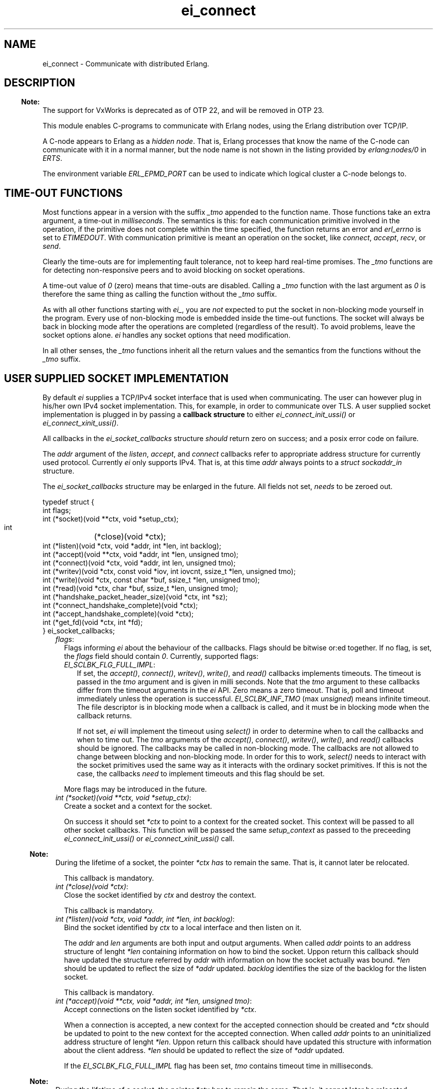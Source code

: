.TH ei_connect 3 "erl_interface 3.13.2" "Ericsson AB" "C Library Functions"
.SH NAME
ei_connect \- Communicate with distributed Erlang.
.SH DESCRIPTION
.LP

.RS -4
.B
Note:
.RE
The support for VxWorks is deprecated as of OTP 22, and will be removed in OTP 23\&.

.LP
This module enables C-programs to communicate with Erlang nodes, using the Erlang distribution over TCP/IP\&.
.LP
A C-node appears to Erlang as a \fIhidden node\fR\&\&. That is, Erlang processes that know the name of the C-node can communicate with it in a normal manner, but the node name is not shown in the listing provided by \fB\fIerlang:nodes/0\fR\&\fR\& in \fIERTS\fR\&\&.
.LP
The environment variable \fIERL_EPMD_PORT\fR\& can be used to indicate which logical cluster a C-node belongs to\&.
.SH "TIME-OUT FUNCTIONS"

.LP
Most functions appear in a version with the suffix \fI_tmo\fR\& appended to the function name\&. Those functions take an extra argument, a time-out in \fImilliseconds\fR\&\&. The semantics is this: for each communication primitive involved in the operation, if the primitive does not complete within the time specified, the function returns an error and \fIerl_errno\fR\& is set to \fIETIMEDOUT\fR\&\&. With communication primitive is meant an operation on the socket, like \fIconnect\fR\&, \fIaccept\fR\&, \fIrecv\fR\&, or \fIsend\fR\&\&.
.LP
Clearly the time-outs are for implementing fault tolerance, not to keep hard real-time promises\&. The \fI_tmo\fR\& functions are for detecting non-responsive peers and to avoid blocking on socket operations\&.
.LP
A time-out value of \fI0\fR\& (zero) means that time-outs are disabled\&. Calling a \fI_tmo\fR\& function with the last argument as \fI0\fR\& is therefore the same thing as calling the function without the \fI_tmo\fR\& suffix\&.
.LP
As with all other functions starting with \fIei_\fR\&, you are \fInot\fR\& expected to put the socket in non-blocking mode yourself in the program\&. Every use of non-blocking mode is embedded inside the time-out functions\&. The socket will always be back in blocking mode after the operations are completed (regardless of the result)\&. To avoid problems, leave the socket options alone\&. \fIei\fR\& handles any socket options that need modification\&.
.LP
In all other senses, the \fI_tmo\fR\& functions inherit all the return values and the semantics from the functions without the \fI_tmo\fR\& suffix\&.
.SH "USER SUPPLIED SOCKET IMPLEMENTATION"

.LP
By default \fIei\fR\& supplies a TCP/IPv4 socket interface that is used when communicating\&. The user can however plug in his/her own IPv4 socket implementation\&. This, for example, in order to communicate over TLS\&. A user supplied socket implementation is plugged in by passing a \fBcallback structure\fR\& to either \fB\fIei_connect_init_ussi()\fR\&\fR\& or \fB\fIei_connect_xinit_ussi()\fR\&\fR\&\&.
.LP
All callbacks in the \fIei_socket_callbacks\fR\& structure \fIshould\fR\& return zero on success; and a posix error code on failure\&.
.LP
The \fIaddr\fR\& argument of the \fIlisten\fR\&, \fIaccept\fR\&, and \fIconnect\fR\& callbacks refer to appropriate address structure for currently used protocol\&. Currently \fIei\fR\& only supports IPv4\&. That is, at this time \fIaddr\fR\& always points to a \fIstruct sockaddr_in\fR\& structure\&.
.LP
The \fIei_socket_callbacks\fR\& structure may be enlarged in the future\&. All fields not set, \fIneeds\fR\& to be zeroed out\&.
.LP
.nf

typedef struct {
    int flags;
    int (*socket)(void **ctx, void *setup_ctx);
    int	(*close)(void *ctx);
    int (*listen)(void *ctx, void *addr, int *len, int backlog);
    int (*accept)(void **ctx, void *addr, int *len, unsigned tmo);
    int (*connect)(void *ctx, void *addr, int len, unsigned tmo);
    int (*writev)(void *ctx, const void *iov, int iovcnt, ssize_t *len, unsigned tmo);
    int (*write)(void *ctx, const char *buf, ssize_t *len, unsigned tmo);
    int (*read)(void *ctx, char *buf, ssize_t *len, unsigned tmo);
    int (*handshake_packet_header_size)(void *ctx, int *sz);
    int (*connect_handshake_complete)(void *ctx);
    int (*accept_handshake_complete)(void *ctx);
    int (*get_fd)(void *ctx, int *fd);
} ei_socket_callbacks;
        
.fi
.RS 2
.TP 2
.B
\fIflags\fR\&:
Flags informing \fIei\fR\& about the behaviour of the callbacks\&. Flags should be bitwise or:ed together\&. If no flag, is set, the \fIflags\fR\& field should contain \fI0\fR\&\&. Currently, supported flags:
.RS 2
.TP 2
.B
\fIEI_SCLBK_FLG_FULL_IMPL\fR\&:
If set, the \fIaccept()\fR\&, \fIconnect()\fR\&, \fIwritev()\fR\&, \fIwrite()\fR\&, and \fIread()\fR\& callbacks implements timeouts\&. The timeout is passed in the \fItmo\fR\& argument and is given in milli seconds\&. Note that the \fItmo\fR\& argument to these callbacks differ from the timeout arguments in the \fIei\fR\& API\&. Zero means a zero timeout\&. That is, poll and timeout immediately unless the operation is successful\&. \fIEI_SCLBK_INF_TMO\fR\& (max \fIunsigned\fR\&) means infinite timeout\&. The file descriptor is in blocking mode when a callback is called, and it must be in blocking mode when the callback returns\&.
.RS 2
.LP
If not set, \fIei\fR\& will implement the timeout using \fIselect()\fR\& in order to determine when to call the callbacks and when to time out\&. The \fItmo\fR\& arguments of the \fIaccept()\fR\&, \fIconnect()\fR\&, \fIwritev()\fR\&, \fIwrite()\fR\&, and \fIread()\fR\& callbacks should be ignored\&. The callbacks may be called in non-blocking mode\&. The callbacks are not allowed to change between blocking and non-blocking mode\&. In order for this to work, \fIselect()\fR\& needs to interact with the socket primitives used the same way as it interacts with the ordinary socket primitives\&. If this is not the case, the callbacks \fIneed\fR\& to implement timeouts and this flag should be set\&.
.RE
.RE
.RS 2
.LP
More flags may be introduced in the future\&.
.RE
.TP 2
.B
\fIint (*socket)(void **ctx, void *setup_ctx)\fR\&:
Create a socket and a context for the socket\&.
.RS 2
.LP
On success it should set \fI*ctx\fR\& to point to a context for the created socket\&. This context will be passed to all other socket callbacks\&. This function will be passed the same \fIsetup_context\fR\& as passed to the preceeding \fB\fIei_connect_init_ussi()\fR\&\fR\& or \fB\fIei_connect_xinit_ussi()\fR\&\fR\& call\&.
.RE
.LP

.RS -4
.B
Note:
.RE
During the lifetime of a socket, the pointer \fI*ctx\fR\& \fIhas\fR\& to remain the same\&. That is, it cannot later be relocated\&.

.RS 2
.LP
This callback is mandatory\&.
.RE
.TP 2
.B
\fIint (*close)(void *ctx)\fR\&:
Close the socket identified by \fIctx\fR\& and destroy the context\&.
.RS 2
.LP
This callback is mandatory\&.
.RE
.TP 2
.B
\fIint (*listen)(void *ctx, void *addr, int *len, int backlog)\fR\&:
Bind the socket identified by \fIctx\fR\& to a local interface and then listen on it\&.
.RS 2
.LP
The \fIaddr\fR\& and \fIlen\fR\& arguments are both input and output arguments\&. When called \fIaddr\fR\& points to an address structure of lenght \fI*len\fR\& containing information on how to bind the socket\&. Uppon return this callback should have updated the structure referred by \fIaddr\fR\& with information on how the socket actually was bound\&. \fI*len\fR\& should be updated to reflect the size of \fI*addr\fR\& updated\&. \fIbacklog\fR\& identifies the size of the backlog for the listen socket\&.
.RE
.RS 2
.LP
This callback is mandatory\&.
.RE
.TP 2
.B
\fIint (*accept)(void **ctx, void *addr, int *len, unsigned tmo)\fR\&:
Accept connections on the listen socket identified by \fI*ctx\fR\&\&.
.RS 2
.LP
When a connection is accepted, a new context for the accepted connection should be created and \fI*ctx\fR\& should be updated to point to the new context for the accepted connection\&. When called \fIaddr\fR\& points to an uninitialized address structure of lenght \fI*len\fR\&\&. Uppon return this callback should have updated this structure with information about the client address\&. \fI*len\fR\& should be updated to reflect the size of \fI*addr\fR\& updated\&.
.RE
.RS 2
.LP
If the \fIEI_SCLBK_FLG_FULL_IMPL\fR\& flag has been set, \fItmo\fR\& contains timeout time in milliseconds\&.
.RE
.LP

.RS -4
.B
Note:
.RE
During the lifetime of a socket, the pointer \fI*ctx\fR\& \fIhas\fR\& to remain the same\&. That is, it cannot later be relocated\&.

.RS 2
.LP
This callback is mandatory\&.
.RE
.TP 2
.B
\fIint (*connect)(void *ctx, void *addr, int len, unsigned tmo)\fR\&:
Connect the socket identified by \fIctx\fR\& to the address identified by \fIaddr\fR\&\&.
.RS 2
.LP
When called \fIaddr\fR\& points to an address structure of lenght \fIlen\fR\& containing information on where to connect\&.
.RE
.RS 2
.LP
If the \fIEI_SCLBK_FLG_FULL_IMPL\fR\& flag has been set, \fItmo\fR\& contains timeout time in milliseconds\&.
.RE
.RS 2
.LP
This callback is mandatory\&.
.RE
.TP 2
.B
\fIint (*writev)(void *ctx, const void *iov, long iovcnt, ssize_t *len, unsigned tmo)\fR\&:
Write data on the connected socket identified by \fIctx\fR\&\&.
.RS 2
.LP
\fIiov\fR\& points to an array of \fIstruct iovec\fR\& structures of length \fIiovcnt\fR\& containing data to write to the socket\&. On success, this callback should set \fI*len\fR\& to the amount of bytes successfully written on the socket\&.
.RE
.RS 2
.LP
If the \fIEI_SCLBK_FLG_FULL_IMPL\fR\& flag has been set, \fItmo\fR\& contains timeout time in milliseconds\&.
.RE
.RS 2
.LP
This callback is optional\&. Set the \fIwritev\fR\& field in the the \fIei_socket_callbacks\fR\& structure to \fINULL\fR\& if not implemented\&.
.RE
.TP 2
.B
\fIint (*write)(void *ctx, const char *buf, ssize_t *len, unsigned tmo)\fR\&:
Write data on the connected socket identified by \fIctx\fR\&\&.
.RS 2
.LP
When called \fIbuf\fR\& points to a buffer of length \fI*len\fR\& containing the data to write on the socket\&. On success, this callback should set \fI*len\fR\& to the amount of bytes successfully written on the socket\&.
.RE
.RS 2
.LP
If the \fIEI_SCLBK_FLG_FULL_IMPL\fR\& flag has been set, \fItmo\fR\& contains timeout time in milliseconds\&.
.RE
.RS 2
.LP
This callback is mandatory\&.
.RE
.TP 2
.B
\fIint (*read)(void *ctx, char *buf, ssize_t *len, unsigned tmo)\fR\&:
Read data on the connected socket identified by \fIctx\fR\&\&.
.RS 2
.LP
\fIbuf\fR\& points to a buffer of length \fI*len\fR\& where the read data should be placed\&. On success, this callback should update \fI*len\fR\& to the amount of bytes successfully read on the socket\&.
.RE
.RS 2
.LP
If the \fIEI_SCLBK_FLG_FULL_IMPL\fR\& flag has been set, \fItmo\fR\& contains timeout time in milliseconds\&.
.RE
.RS 2
.LP
This callback is mandatory\&.
.RE
.TP 2
.B
\fIint (*handshake_packet_header_size)(void *ctx, int *sz)\fR\&:
Inform about handshake packet header size to use during the Erlang distribution handshake\&.
.RS 2
.LP
On success, \fI*sz\fR\& should be set to the handshake packet header size to use\&. Valid values are \fI2\fR\& and \fI4\fR\&\&. Erlang TCP distribution use a handshake packet size of \fI2\fR\& and Erlang TLS distribution use a handshake packet size of \fI4\fR\&\&.
.RE
.RS 2
.LP
This callback is mandatory\&.
.RE
.TP 2
.B
\fIint (*connect_handshake_complete)(void *ctx)\fR\&:
Called when a locally started handshake has completed successfully\&.
.RS 2
.LP
This callback is optional\&. Set the \fIconnect_handshake_complete\fR\& field in the \fIei_socket_callbacks\fR\& structure to \fINULL\fR\& if not implemented\&.
.RE
.TP 2
.B
\fIint (*accept_handshake_complete)(void *ctx)\fR\&:
Called when a remotely started handshake has completed successfully\&.
.RS 2
.LP
This callback is optional\&. Set the \fIaccept_handshake_complete\fR\& field in the \fIei_socket_callbacks\fR\& structure to \fINULL\fR\& if not implemented\&.
.RE
.TP 2
.B
\fIint (*get_fd)(void *ctx, int *fd)\fR\&:
Inform about file descriptor used by the socket which is identified by \fIctx\fR\&\&.
.LP

.RS -4
.B
Note:
.RE
During the lifetime of a socket, the file descriptor \fIhas\fR\& to remain the same\&. That is, repeated calls to this callback with the same context \fIshould\fR\& always report the same file descriptor\&.
.LP
The file descriptor \fIhas\fR\& to be a real file descriptor\&. That is, no other operation should be able to get the same file descriptor until it has been released by the \fIclose()\fR\& callback\&.

.RS 2
.LP
This callback is mandatory\&.
.RE
.RE
.SH EXPORTS
.LP
.B
struct hostent *ei_gethostbyaddr(const char *addr, int len, int type)
.br
.B
struct hostent *ei_gethostbyaddr_r(const char *addr, int length,  int type,  struct hostent *hostp, char *buffer,   int buflen,  int *h_errnop)
.br
.B
struct hostent *ei_gethostbyname(const char *name)
.br
.B
struct hostent *ei_gethostbyname_r(const char *name,  struct hostent *hostp,  char *buffer,  int buflen,  int *h_errnop)
.br
.RS
.LP
Convenience functions for some common name lookup functions\&.
.RE
.LP
.B
int ei_accept(ei_cnode *ec, int listensock, ErlConnect *conp)
.br
.RS
.LP
Used by a server process to accept a connection from a client process\&.
.RS 2
.TP 2
*
\fIec\fR\& is the C-node structure\&.
.LP
.TP 2
*
\fIlistensock\fR\& is an open socket descriptor on which \fIlisten()\fR\& has previously been called\&.
.LP
.TP 2
*
\fIconp\fR\& is a pointer to an \fIErlConnect\fR\& struct, described as follows:
.LP
.nf

typedef struct {
  char ipadr[4];             
  char nodename[MAXNODELEN];
} ErlConnect;
        
.fi
.LP
.RE

.LP
On success, \fIconp\fR\& is filled in with the address and node name of the connecting client and a file descriptor is returned\&. On failure, \fIERL_ERROR\fR\& is returned and \fIerl_errno\fR\& is set to \fIEIO\fR\&\&.
.RE
.LP
.B
int ei_accept_tmo(ei_cnode *ec, int listensock, ErlConnect *conp, unsigned timeout_ms)
.br
.RS
.LP
Equivalent to \fIei_accept\fR\& with an optional time-out argument, see the description at the beginning of this manual page\&.
.RE
.LP
.B
int ei_close_connection(int fd)
.br
.RS
.LP
Closes a previously opened connection or listen socket\&.
.RE
.LP
.B
int ei_connect(ei_cnode* ec, char *nodename)
.br
.B
int ei_xconnect(ei_cnode* ec, Erl_IpAddr adr, char *alivename)
.br
.RS
.LP
Sets up a connection to an Erlang node\&.
.LP
\fIei_xconnect()\fR\& requires the IP address of the remote host and the alive name of the remote node to be specified\&. \fIei_connect()\fR\& provides an alternative interface and determines the information from the node name provided\&.
.RS 2
.TP 2
*
\fIaddr\fR\& is the 32-bit IP address of the remote host\&.
.LP
.TP 2
*
\fIalive\fR\& is the alivename of the remote node\&. 
.LP
.TP 2
*
\fInode\fR\& is the name of the remote node\&.
.LP
.RE

.LP
These functions return an open file descriptor on success, or a negative value indicating that an error occurred\&. In the latter case they set \fIerl_errno\fR\& to one of the following:
.RS 2
.TP 2
.B
\fIEHOSTUNREACH\fR\&:
The remote host \fInode\fR\& is unreachable\&.
.TP 2
.B
\fIENOMEM\fR\&:
No more memory is available\&.
.TP 2
.B
\fIEIO\fR\&:
I/O error\&.
.RE
.LP
Also, \fIerrno\fR\& values from \fIsocket\fR\&\fI(2)\fR\& and \fIconnect\fR\&\fI(2)\fR\& system calls may be propagated into \fIerl_errno\fR\&\&.
.LP
\fIExample:\fR\&
.LP
.nf

#define NODE   "madonna@chivas.du.etx.ericsson.se"
#define ALIVE  "madonna"
#define IP_ADDR "150.236.14.75"

/*** Variant 1 ***/
int fd = ei_connect(&ec, NODE);

/*** Variant 2 ***/
struct in_addr addr;
addr.s_addr = inet_addr(IP_ADDR);
fd = ei_xconnect(&ec, &addr, ALIVE);
        
.fi
.RE
.LP
.B
int ei_connect_init(ei_cnode* ec, const char* this_node_name, const char *cookie, short creation)
.br
.B
int ei_connect_init_ussi(ei_cnode* ec, const char* this_node_name, const char *cookie, short creation, ei_socket_callbacks *cbs, int cbs_sz, void *setup_context)
.br
.B
int ei_connect_xinit(ei_cnode* ec, const char *thishostname, const char *thisalivename, const char *thisnodename, Erl_IpAddr thisipaddr, const char *cookie, short creation)
.br
.B
int ei_connect_xinit_ussi(ei_cnode* ec, const char *thishostname, const char *thisalivename, const char *thisnodename, Erl_IpAddr thisipaddr, const char *cookie, short creation, ei_socket_callbacks *cbs, int cbs_sz, void *setup_context)
.br
.RS
.LP
Initializes the \fIec\fR\& structure, to identify the node name and cookie of the server\&. One of them must be called before other functions that works on the \fIei_cnode\fR\& type or a file descriptor associated with a connection to another node is used\&.
.RS 2
.TP 2
*
\fIec\fR\& is a structure containing information about the C-node\&. It is used in other \fIei\fR\& functions for connecting and receiving data\&.
.LP
.TP 2
*
\fIthis_node_name\fR\& is the registered name of the process (the name before \&'@\&')\&.
.LP
.TP 2
*
\fIcookie\fR\& is the cookie for the node\&.
.LP
.TP 2
*
\fIcreation\fR\& identifies a specific instance of a C-node\&. It can help prevent the node from receiving messages sent to an earlier process with the same registered name\&.
.LP
.TP 2
*
\fIthishostname\fR\& is the name of the machine we are running on\&. If long names are to be used, they are to be fully qualified (that is, \fIdurin\&.erix\&.ericsson\&.se\fR\& instead of \fIdurin\fR\&)\&.
.LP
.TP 2
*
\fIthisalivename\fR\& is the registered name of the process\&.
.LP
.TP 2
*
\fIthisnodename\fR\& is the full name of the node, that is, \fIeinode@durin\fR\&\&.
.LP
.TP 2
*
\fIthispaddr\fR\& if the IP address of the host\&.
.LP
.TP 2
*
\fIcbs\fR\& is a pointer to a \fBcallback structure\fR\& implementing and alternative socket interface\&.
.LP
.TP 2
*
\fIcbs_sz\fR\& is the size of the structure pointed to by \fIcbs\fR\&\&.
.LP
.TP 2
*
\fIsetup_context\fR\& is a pointer to a structure that will be passed as second argument to the \fIsocket\fR\& callback in the \fIcbs\fR\& structure\&.
.LP
.RE

.LP
A C-node acting as a server is assigned a creation number when it calls \fIei_publish()\fR\&\&.
.LP
A connection is closed by simply closing the socket\&. For information about how to close the socket gracefully (when there are outgoing packets before close), see the relevant system documentation\&.
.LP
These functions return a negative value indicating that an error occurred\&.
.LP
\fIExample 1:\fR\&
.LP
.nf

int n = 0;
struct in_addr addr;
ei_cnode ec;
addr.s_addr = inet_addr("150.236.14.75");
if (ei_connect_xinit(&ec,
                     "chivas",
                     "madonna",
                     "madonna@chivas.du.etx.ericsson.se",
                     &addr;
                     "cookie...",
                     n++) < 0) {
    fprintf(stderr,"ERROR when initializing: %d",erl_errno);
    exit(-1);
}
        
.fi
.LP
\fIExample 2:\fR\&
.LP
.nf

if (ei_connect_init(&ec, "madonna", "cookie...", n++) < 0) {
    fprintf(stderr,"ERROR when initializing: %d",erl_errno);
    exit(-1);
}
        
.fi
.RE
.LP
.B
int ei_connect_tmo(ei_cnode* ec, char *nodename, unsigned timeout_ms)
.br
.B
int ei_xconnect_tmo(ei_cnode* ec, Erl_IpAddr adr, char *alivename, unsigned timeout_ms)
.br
.RS
.LP
Equivalent to \fIei_connect\fR\& and \fIei_xconnect\fR\& with an optional time-out argument, see the description at the beginning of this manual page\&.
.RE
.LP
.B
int ei_get_tracelevel(void)
.br
.B
void ei_set_tracelevel(int level)
.br
.RS
.LP
Used to set tracing on the distribution\&. The levels are different verbosity levels\&. A higher level means more information\&. See also section \fB Debug Information\fR\&\&.
.LP
These functions are not thread safe\&.
.RE
.LP
.B
int ei_listen(ei_cnode *ec, int *port, int backlog)
.br
.B
int ei_xlisten(ei_cnode *ec, Erl_IpAddr adr, int *port, int backlog)
.br
.RS
.LP
Used by a server process to setup a listen socket which later can be used for accepting connections from client processes\&.
.RS 2
.TP 2
*
\fIec\fR\& is the C-node structure\&.
.LP
.TP 2
*
\fIadr\fR\& is local interface to bind to\&.
.LP
.TP 2
*
\fIport\fR\& is a pointer to an integer containing the port number to bind to\&. If \fI*port\fR\& equals \fI0\fR\& when calling \fIei_listen()\fR\&, the socket will be bound to an ephemeral port\&. On success, \fIei_listen()\fR\& will update the value of \fI*port\fR\& to the port actually bound to\&.
.LP
.TP 2
*
\fIbacklog\fR\& is maximum backlog of pending connections\&.
.LP
.RE

.LP
\fIei_listen\fR\& will create a socket, bind to a port on the local interface identified by \fIadr\fR\& (or all local interfaces if \fIei_listen()\fR\& is called), and mark the socket as a passive socket (that is, a socket that will be used for accepting incoming connections)\&.
.LP
On success, a file descriptor is returned which can be used in a call to \fIei_accept()\fR\&\&. On failure, \fIERL_ERROR\fR\& is returned and \fIerl_errno\fR\& is set to \fIEIO\fR\&\&.
.RE
.LP
.B
int ei_publish(ei_cnode *ec, int port)
.br
.RS
.LP
Used by a server process to register with the local name server EPMD, thereby allowing other processes to send messages by using the registered name\&. Before calling either of these functions, the process should have called \fIbind()\fR\& and \fIlisten()\fR\& on an open socket\&.
.RS 2
.TP 2
*
\fIec\fR\& is the C-node structure\&.
.LP
.TP 2
*
\fIport\fR\& is the local name to register, and is to be the same as the port number that was previously bound to the socket\&.
.LP
.TP 2
*
\fIaddr\fR\& is the 32-bit IP address of the local host\&.
.LP
.RE

.LP
To unregister with EPMD, simply close the returned descriptor\&. Do not use \fIei_unpublish()\fR\&, which is deprecated anyway\&.
.LP
On success, the function returns a descriptor connecting the calling process to EPMD\&. On failure, \fI-1\fR\& is returned and \fIerl_errno\fR\& is set to \fIEIO\fR\&\&.
.LP
Also, \fIerrno\fR\& values from \fIsocket\fR\&\fI(2)\fR\& and \fIconnect\fR\&\fI(2)\fR\& system calls may be propagated into \fIerl_errno\fR\&\&.
.RE
.LP
.B
int ei_publish_tmo(ei_cnode *ec, int port, unsigned timeout_ms)
.br
.RS
.LP
Equivalent to \fIei_publish\fR\& with an optional time-out argument, see the description at the beginning of this manual page\&.
.RE
.LP
.B
int ei_receive(int fd, unsigned char* bufp, int bufsize)
.br
.RS
.LP
Receives a message consisting of a sequence of bytes in the Erlang external format\&.
.RS 2
.TP 2
*
\fIfd\fR\& is an open descriptor to an Erlang connection\&. It is obtained from a previous \fIei_connect\fR\& or \fIei_accept\fR\&\&.
.LP
.TP 2
*
\fIbufp\fR\& is a buffer large enough to hold the expected message\&.
.LP
.TP 2
*
\fIbufsize\fR\& indicates the size of \fIbufp\fR\&\&.
.LP
.RE

.LP
If a \fItick\fR\& occurs, that is, the Erlang node on the other end of the connection has polled this node to see if it is still alive, the function returns \fIERL_TICK\fR\& and no message is placed in the buffer\&. Also, \fIerl_errno\fR\& is set to \fIEAGAIN\fR\&\&.
.LP
On success, the message is placed in the specified buffer and the function returns the number of bytes actually read\&. On failure, the function returns \fIERL_ERROR\fR\& and sets \fIerl_errno\fR\& to one of the following:
.RS 2
.TP 2
.B
\fIEAGAIN\fR\&:
Temporary error: Try again\&.
.TP 2
.B
\fIEMSGSIZE\fR\&:
Buffer is too small\&.
.TP 2
.B
\fIEIO\fR\&:
I/O error\&.
.RE
.RE
.LP
.B
int ei_receive_encoded(int fd, char **mbufp, int *bufsz,  erlang_msg *msg, int *msglen)
.br
.RS
.LP
This function is retained for compatibility with code generated by the interface compiler and with code following examples in the same application\&.
.LP
In essence, the function performs the same operation as \fIei_xreceive_msg\fR\&, but instead of using an \fIei_x_buff\fR\&, the function expects a pointer to a character pointer (\fImbufp\fR\&), where the character pointer is to point to a memory area allocated by \fImalloc\fR\&\&. Argument \fIbufsz\fR\& is to be a pointer to an integer containing the exact size (in bytes) of the memory area\&. The function may reallocate the memory area and will in such cases put the new size in \fI*bufsz\fR\& and update \fI*mbufp\fR\&\&.
.LP
Returns either \fIERL_TICK\fR\& or the \fImsgtype\fR\& field of the \fIerlang_msg *msg\fR\&\&. The length of the message is put in \fI*msglen\fR\&\&. On error a value \fI< 0\fR\& is returned\&.
.LP
It is recommended to use \fIei_xreceive_msg\fR\& instead when possible, for the sake of readability\&. However, the function will be retained in the interface for compatibility and will \fInot\fR\& be removed in future releases without prior notice\&.
.RE
.LP
.B
int ei_receive_encoded_tmo(int fd, char **mbufp, int *bufsz,  erlang_msg *msg, int *msglen, unsigned timeout_ms)
.br
.RS
.LP
Equivalent to \fIei_receive_encoded\fR\& with an optional time-out argument, see the description at the beginning of this manual page\&.
.RE
.LP
.B
int ei_receive_msg(int fd, erlang_msg* msg, ei_x_buff* x)
.br
.B
int ei_xreceive_msg(int fd, erlang_msg* msg, ei_x_buff* x)
.br
.RS
.LP
Receives a message to the buffer in \fIx\fR\&\&. \fIei_xreceive_msg\fR\& allows the buffer in \fIx\fR\& to grow, but \fIei_receive_msg\fR\& fails if the message is larger than the pre-allocated buffer in \fIx\fR\&\&.
.RS 2
.TP 2
*
\fIfd\fR\& is an open descriptor to an Erlang connection\&.
.LP
.TP 2
*
\fImsg\fR\& is a pointer to an \fIerlang_msg\fR\& structure and contains information on the message received\&.
.LP
.TP 2
*
\fIx\fR\& is buffer obtained from \fIei_x_new\fR\&\&.
.LP
.RE

.LP
On success, the functions return \fIERL_MSG\fR\& and the \fImsg\fR\& struct is initialized\&. \fIerlang_msg\fR\& is defined as follows:
.LP
.nf

typedef struct {
    long msgtype;
    erlang_pid from;
    erlang_pid to;
    char toname[MAXATOMLEN+1];
    char cookie[MAXATOMLEN+1];
    erlang_trace token;
} erlang_msg;
        
.fi
.LP
\fImsgtype\fR\& identifies the type of message, and is one of the following:
.RS 2
.TP 2
.B
\fIERL_SEND\fR\&:
Indicates that an ordinary send operation has occurred\&. \fImsg->to\fR\& contains the pid of the recipient (the C-node)\&.
.TP 2
.B
\fIERL_REG_SEND\fR\&:
A registered send operation occurred\&. \fImsg->from\fR\& contains the pid of the sender\&.
.TP 2
.B
\fIERL_LINK\fR\& or \fIERL_UNLINK\fR\&:
\fImsg->to\fR\& and \fImsg->from\fR\& contain the pids of the sender and recipient of the link or unlink\&.
.TP 2
.B
\fIERL_EXIT\fR\&:
Indicates a broken link\&. \fImsg->to\fR\& and \fImsg->from\fR\& contain the pids of the linked processes\&.
.RE
.LP
The return value is the same as for \fB\fIei_receive\fR\&\fR\&\&.
.RE
.LP
.B
int ei_receive_msg_tmo(int fd, erlang_msg* msg, ei_x_buff* x, unsigned imeout_ms)
.br
.B
int ei_xreceive_msg_tmo(int fd, erlang_msg* msg, ei_x_buff* x, unsigned timeout_ms)
.br
.RS
.LP
Equivalent to \fIei_receive_msg\fR\& and \fIei_xreceive_msg\fR\& with an optional time-out argument, see the description at the beginning of this manual page\&.
.RE
.LP
.B
int ei_receive_tmo(int fd, unsigned char* bufp, int bufsize, unsigned timeout_ms)
.br
.RS
.LP
Equivalent to \fIei_receive\fR\& with an optional time-out argument, see the description at the beginning of this manual page\&.
.RE
.LP
.B
int ei_reg_send(ei_cnode* ec, int fd, char* server_name, char* buf, int len)
.br
.RS
.LP
Sends an Erlang term to a registered process\&.
.RS 2
.TP 2
*
\fIfd\fR\& is an open descriptor to an Erlang connection\&.
.LP
.TP 2
*
\fIserver_name\fR\& is the registered name of the intended recipient\&.
.LP
.TP 2
*
\fIbuf\fR\& is the buffer containing the term in binary format\&.
.LP
.TP 2
*
\fIlen\fR\& is the length of the message in bytes\&. 
.LP
.RE

.LP
Returns \fI0\fR\& if successful, otherwise \fI-1\fR\&\&. In the latter case it sets \fIerl_errno\fR\& to \fIEIO\fR\&\&.
.LP
\fIExample:\fR\&
.LP
Send the atom "ok" to the process "worker":
.LP
.nf

ei_x_buff x;
ei_x_new_with_version(&x);
ei_x_encode_atom(&x, "ok");
if (ei_reg_send(&ec, fd, x.buff, x.index) < 0)
    handle_error();
        
.fi
.RE
.LP
.B
int ei_reg_send_tmo(ei_cnode* ec, int fd, char* server_name, char* buf, int len, unsigned timeout_ms)
.br
.RS
.LP
Equivalent to \fIei_reg_send\fR\& with an optional time-out argument, see the description at the beginning of this manual page\&.
.RE
.LP
.B
int ei_rpc(ei_cnode *ec, int fd, char *mod, char *fun, const char *argbuf, int argbuflen, ei_x_buff *x)
.br
.B
int ei_rpc_to(ei_cnode *ec, int fd, char *mod, char *fun, const char *argbuf, int argbuflen)
.br
.B
int ei_rpc_from(ei_cnode *ec, int fd, int timeout, erlang_msg *msg, ei_x_buff *x)
.br
.RS
.LP
Supports calling Erlang functions on remote nodes\&. \fIei_rpc_to()\fR\& sends an RPC request to a remote node and \fIei_rpc_from()\fR\& receives the results of such a call\&. \fIei_rpc()\fR\& combines the functionality of these two functions by sending an RPC request and waiting for the results\&. See also \fB\fIrpc:call/4\fR\&\fR\& in Kernel\&.
.RS 2
.TP 2
*
\fIec\fR\& is the C-node structure previously initiated by a call to \fIei_connect_init()\fR\& or \fIei_connect_xinit()\fR\&\&.
.LP
.TP 2
*
\fIfd\fR\& is an open descriptor to an Erlang connection\&.
.LP
.TP 2
*
\fItimeout\fR\& is the maximum time (in milliseconds) to wait for results\&. Specify \fIERL_NO_TIMEOUT\fR\& to wait forever\&. \fIei_rpc()\fR\& waits infinitely for the answer, that is, the call will never time out\&.
.LP
.TP 2
*
\fImod\fR\& is the name of the module containing the function to be run on the remote node\&.
.LP
.TP 2
*
\fIfun\fR\& is the name of the function to run\&.
.LP
.TP 2
*
\fIargbuf\fR\& is a pointer to a buffer with an encoded Erlang list, without a version magic number, containing the arguments to be passed to the function\&.
.LP
.TP 2
*
\fIargbuflen\fR\& is the length of the buffer containing the encoded Erlang list\&.
.LP
.TP 2
*
\fImsg\fR\& is structure of type \fIerlang_msg\fR\& and contains information on the message received\&. For a description of the \fIerlang_msg\fR\& format, see \fB\fIei_receive_msg\fR\&\fR\&\&.
.LP
.TP 2
*
\fIx\fR\& points to the dynamic buffer that receives the result\&. For \fIei_rpc()\fR\& this is the result without the version magic number\&. For \fIei_rpc_from()\fR\& the result returns a version magic number and a 2-tuple \fI{rex,Reply}\fR\&\&.
.LP
.RE

.LP
\fIei_rpc()\fR\& returns the number of bytes in the result on success and \fI-1\fR\& on failure\&. \fIei_rpc_from()\fR\& returns the number of bytes, otherwise one of \fIERL_TICK\fR\&, \fIERL_TIMEOUT\fR\&, and \fIERL_ERROR\fR\&\&. When failing, all three functions set \fIerl_errno\fR\& to one of the following:
.RS 2
.TP 2
.B
\fIEIO\fR\&:
I/O error\&.
.TP 2
.B
\fIETIMEDOUT\fR\&:
Time-out expired\&.
.TP 2
.B
\fIEAGAIN\fR\&:
Temporary error: Try again\&.
.RE
.LP
\fIExample:\fR\&
.LP
Check to see if an Erlang process is alive:
.LP
.nf

int index = 0, is_alive;
ei_x_buff args, result;

ei_x_new(&result);
ei_x_new(&args);
ei_x_encode_list_header(&args, 1);
ei_x_encode_pid(&args, &check_pid);
ei_x_encode_empty_list(&args);

if (ei_rpc(&ec, fd, "erlang", "is_process_alive",
           args.buff, args.index, &result) < 0)
    handle_error();

if (ei_decode_version(result.buff, &index) < 0
    || ei_decode_bool(result.buff, &index, &is_alive) < 0)
    handle_error();
        
.fi
.RE
.LP
.B
erlang_pid *ei_self(ei_cnode *ec)
.br
.RS
.LP
Retrieves the pid of the C-node\&. Every C-node has a (pseudo) pid used in \fIei_send_reg\fR\&, \fIei_rpc\fR\&, and others\&. This is contained in a field in the \fIec\fR\& structure\&. It will be safe for a long time to fetch this field directly from the \fIei_cnode\fR\& structure\&.
.RE
.LP
.B
int ei_send(int fd, erlang_pid* to, char* buf, int len)
.br
.RS
.LP
Sends an Erlang term to a process\&.
.RS 2
.TP 2
*
\fIfd\fR\& is an open descriptor to an Erlang connection\&.
.LP
.TP 2
*
\fIto\fR\& is the pid of the intended recipient of the message\&.
.LP
.TP 2
*
\fIbuf\fR\& is the buffer containing the term in binary format\&.
.LP
.TP 2
*
\fIlen\fR\& is the length of the message in bytes\&. 
.LP
.RE

.LP
Returns \fI0\fR\& if successful, otherwise \fI-1\fR\&\&. In the latter case it sets \fIerl_errno\fR\& to \fIEIO\fR\&\&.
.RE
.LP
.B
int ei_send_encoded(int fd, erlang_pid* to, char* buf, int len)
.br
.RS
.LP
Works exactly as \fIei_send\fR\&, the alternative name is retained for backward compatibility\&. The function will \fInot\fR\& be removed without prior notice\&.
.RE
.LP
.B
int ei_send_encoded_tmo(int fd, erlang_pid* to, char* buf, int len, unsigned timeout_ms)
.br
.RS
.LP
Equivalent to \fIei_send_encoded\fR\& with an optional time-out argument, see the description at the beginning of this manual page\&.
.RE
.LP
.B
int ei_send_reg_encoded(int fd, const erlang_pid *from, const char *to, const char *buf, int len)
.br
.RS
.LP
This function is retained for compatibility with code generated by the interface compiler and with code following examples in the same application\&.
.LP
The function works as \fIei_reg_send\fR\& with one exception\&. Instead of taking \fIei_cnode\fR\& as first argument, it takes a second argument, an \fIerlang_pid\fR\&, which is to be the process identifier of the sending process (in the Erlang distribution protocol)\&.
.LP
A suitable \fIerlang_pid\fR\& can be constructed from the \fIei_cnode\fR\& structure by the following example code:
.LP
.nf

ei_cnode ec;
erlang_pid *self;
int fd; /* the connection fd */
...
self = ei_self(&ec);
self->num = fd;
        
.fi
.RE
.LP
.B
int ei_send_reg_encoded_tmo(int fd, const erlang_pid *from, const char *to, const char *buf, int len)
.br
.RS
.LP
Equivalent to \fIei_send_reg_encoded\fR\& with an optional time-out argument, see the description at the beginning of this manual page\&.
.RE
.LP
.B
int ei_send_tmo(int fd, erlang_pid* to, char* buf, int len, unsigned timeout_ms)
.br
.RS
.LP
Equivalent to \fIei_send\fR\& with an optional time-out argument, see the description at the beginning of this manual page\&.
.RE
.LP
.B
const char *ei_thisnodename(ei_cnode *ec)
.br
.B
const char *ei_thishostname(ei_cnode *ec)
.br
.B
const char *ei_thisalivename(ei_cnode *ec)
.br
.RS
.LP
Can be used to retrieve information about the C-node\&. These values are initially set with \fIei_connect_init()\fR\& or \fIei_connect_xinit()\fR\&\&.
.LP
These function simply fetch the appropriate field from the \fIec\fR\& structure\&. Read the field directly will probably be safe for a long time, so these functions are not really needed\&.
.RE
.LP
.B
int ei_unpublish(ei_cnode *ec)
.br
.RS
.LP
Can be called by a process to unregister a specified node from EPMD on the local host\&. This is, however, usually not allowed, unless EPMD was started with flag \fI-relaxed_command_check\fR\&, which it normally is not\&.
.LP
To unregister a node you have published, you should close the descriptor that was returned by \fIei_publish()\fR\&\&.
.LP

.RS -4
.B
Warning:
.RE
This function is deprecated and will be removed in a future release\&.

.LP
\fIec\fR\& is the node structure of the node to unregister\&.
.LP
If the node was successfully unregistered from EPMD, the function returns \fI0\fR\&\&. Otherwise, \fI-1\fR\& is returned and \fIerl_errno\fR\& is set to \fIEIO\fR\&\&.
.RE
.LP
.B
int ei_unpublish_tmo(ei_cnode *ec, unsigned timeout_ms)
.br
.RS
.LP
Equivalent to \fIei_unpublish\fR\& with an optional time-out argument, see the description at the beginning of this manual page\&.
.RE
.SH "DEBUG INFORMATION"

.LP
If a connection attempt fails, the following can be checked:
.RS 2
.TP 2
*
\fIerl_errno\fR\&\&.
.LP
.TP 2
*
That the correct cookie was used
.LP
.TP 2
*
That EPMD is running
.LP
.TP 2
*
That the remote Erlang node on the other side is running the same version of Erlang as the \fIei\fR\& library
.LP
.TP 2
*
That environment variable \fIERL_EPMD_PORT\fR\& is set correctly
.LP
.RE

.LP
The connection attempt can be traced by setting a trace level by either using \fIei_set_tracelevel\fR\& or by setting environment variable \fIEI_TRACELEVEL\fR\&\&. The trace levels have the following messages:
.RS 2
.TP 2
*
1: Verbose error messages
.LP
.TP 2
*
2: Above messages and verbose warning messages
.LP
.TP 2
*
3: Above messages and progress reports for connection handling 
.LP
.TP 2
*
4: Above messages and progress reports for communication
.LP
.TP 2
*
5: Above messages and progress reports for data conversion
.LP
.RE
